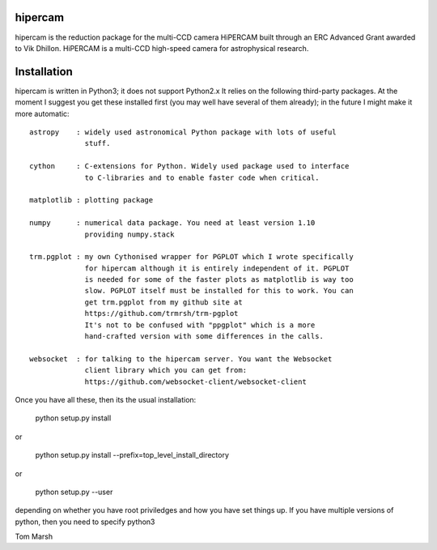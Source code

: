 hipercam
========

hipercam is the reduction package for the multi-CCD camera HiPERCAM built
through an ERC Advanced Grant awarded to Vik Dhillon. HiPERCAM is a multi-CCD
high-speed camera for astrophysical research.

Installation
============

hipercam is written in Python3; it does not support Python2.x It relies on the
following third-party packages. At the moment I suggest you get these
installed first (you may well have several of them already); in the future I
might make it more automatic::

  astropy    : widely used astronomical Python package with lots of useful
               stuff.

  cython     : C-extensions for Python. Widely used package used to interface
               to C-libraries and to enable faster code when critical.

  matplotlib : plotting package

  numpy      : numerical data package. You need at least version 1.10
               providing numpy.stack

  trm.pgplot : my own Cythonised wrapper for PGPLOT which I wrote specifically
               for hipercam although it is entirely independent of it. PGPLOT
               is needed for some of the faster plots as matplotlib is way too
               slow. PGPLOT itself must be installed for this to work. You can
               get trm.pgplot from my github site at
               https://github.com/trmrsh/trm-pgplot
               It's not to be confused with "ppgplot" which is a more
               hand-crafted version with some differences in the calls.

  websocket  : for talking to the hipercam server. You want the Websocket
               client library which you can get from:
               https://github.com/websocket-client/websocket-client

Once you have all these, then its the usual installation:

  python setup.py install

or

  python setup.py install --prefix=top_level_install_directory

or

  python setup.py --user

depending on whether you have root priviledges and how you have set things up.
If you have multiple versions of python, then you need to specify python3


Tom Marsh




